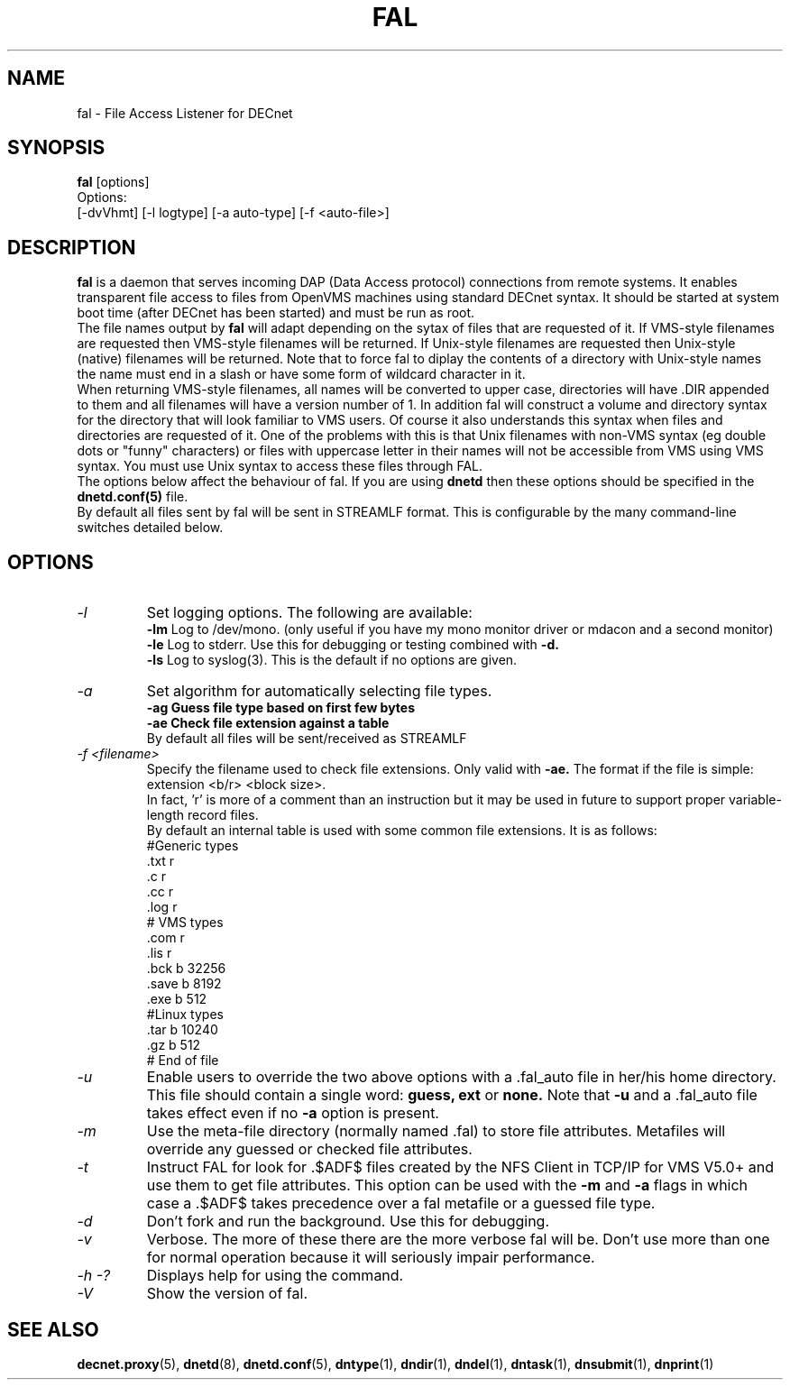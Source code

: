 .TH FAL 8 "May 6 1999" "DECnet utilities"

.SH NAME
fal \- File Access Listener for DECnet
.SH SYNOPSIS
.B fal
[options]
.br
Options:
.br
[\-dvVhmt] [\-l logtype] [\-a auto-type] [\-f <auto-file>]
.SH DESCRIPTION
.PP
.B fal
is a daemon that serves incoming DAP (Data Access protocol) connections from
remote systems. It enables transparent file access to files from OpenVMS
machines using standard DECnet syntax. 
It should be started at system boot time (after DECnet has been started) and
must be run as root.
.br
The file names output by 
.B fal
will adapt depending on the sytax of files that are requested 
of it. If VMS-style filenames are requested then VMS-style filenames will 
be returned. If Unix-style filenames are requested then Unix-style (native)
filenames will be returned. Note that to force fal to diplay the contents of
a directory with Unix-style names the name must end in a slash or have some
form of wildcard character in it.
.br
When returning VMS-style filenames, all names will be converted to upper case,
directories will have .DIR appended to them and all filenames will have a
version number of 1.
In addition fal will construct a volume and directory syntax for the directory
that will look familiar to VMS users. Of course it also understands this
syntax when files and directories are requested of it. One of the problems with
this is that Unix filenames with non-VMS syntax (eg double dots or "funny" 
characters) or files with uppercase letter in their names will not be accessible
from VMS using VMS syntax. You must use Unix syntax to access these files through 
FAL.
.br
The options below affect the behaviour of fal. If you are using
.B dnetd
then these options should be specified in the
.B dnetd.conf(5)
file.
.br
By default all files sent by fal will be sent in STREAMLF format. This is 
configurable by the many command-line switches detailed below.

.SH OPTIONS
.TP
.I "\-l"
Set logging options. The following are available:
.br
.B -lm
Log to /dev/mono. (only useful if you have my mono monitor driver or mdacon
and a second monitor)
.br
.B -le
Log to stderr. Use this for debugging or testing combined with
.B -d.
.br
.B -ls
Log to syslog(3). This is the default if no options are given.
.TP
.I "\-a"
Set algorithm for automatically selecting file types.
.br
.B -ag Guess file type based on first few bytes
.br
.B -ae Check file extension against a table
.br
By default all files will be sent/received as STREAMLF
.TP
.I "\-f <filename>"
Specify the filename used to check file extensions. Only valid with
.B -ae.
The format if the file is simple:
.br
extension  <b/r> <block size>.
.br
In fact, 'r' is more of a comment than an instruction but it may be
used in future to support proper variable-length record files.
.br
By default an internal table is used with some common file extensions. It is
as follows:
.br
.nf
 #Generic types
 .txt  r
 .c    r
 .cc   r
 .log  r
 # VMS types
 .com  r
 .lis  r
 .bck  b 32256
 .save b 8192
 .exe  b 512
 #Linux types
 .tar  b 10240
 .gz   b 512
 # End of file
.fi

.TP
.I "\-u"
Enable users to override the two above options with a .fal_auto file in her/his
home directory. This file should contain a single word: 
.B guess, ext
or 
.B none.
Note that 
.B -u 
and a .fal_auto file takes effect even if no
.B -a 
option is present.
.TP
.I "\-m"
Use the meta-file directory (normally named .fal) to store file attributes. Metafiles
will override any guessed or checked file attributes.
.TP
.I "\-t"
Instruct FAL for look for .$ADF$ files created by the NFS Client in TCP/IP
for VMS V5.0+ and use them to get file attributes. This option can be used
with the
.B -m
and
.B -a
flags in which case a .$ADF$ takes precedence over a fal metafile or a guessed
file type.
.TP
.I "\-d"
Don't fork and run the background. Use this for debugging.
.TP
.I "\-v"
Verbose. The more of these there are the more verbose fal will be. Don't use 
more than one for normal operation because it will seriously impair 
performance.
.TP
.I \-h \-?
Displays help for using the command.
.TP
.I \-V
Show the version of fal.


.SH SEE ALSO
.BR decnet.proxy "(5), " dnetd "(8), " dnetd.conf "(5), " dntype "(1), " dndir "(1), " dndel "(1), " dntask "(1), " dnsubmit "(1), " dnprint "(1)"
